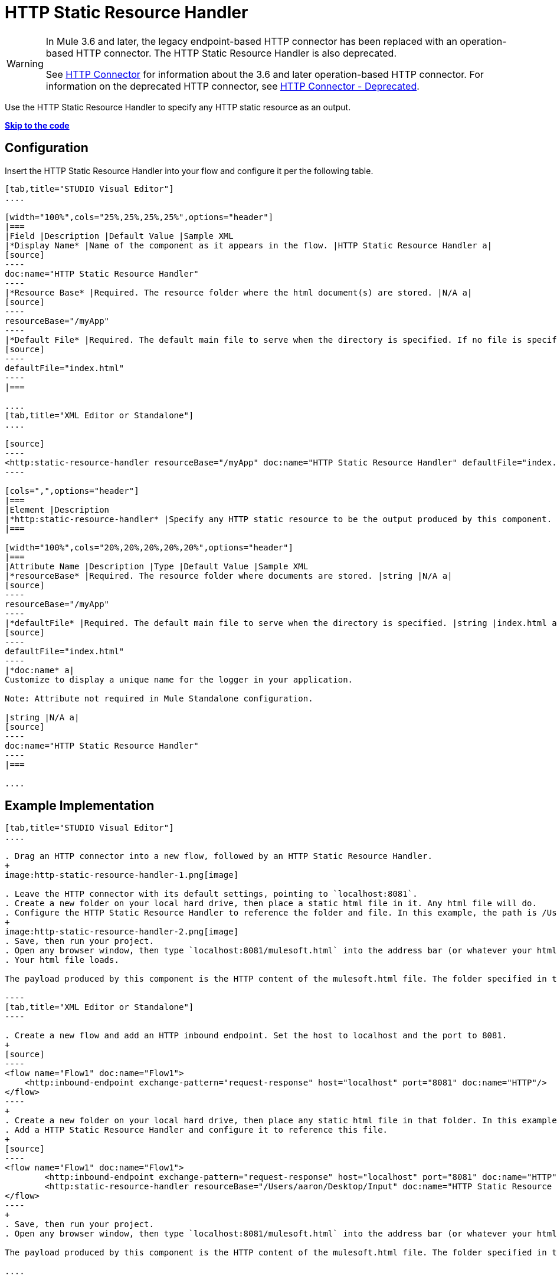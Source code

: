 = HTTP Static Resource Handler

[WARNING]
====
In Mule 3.6 and later, the legacy endpoint-based HTTP connector has been replaced with an operation-based HTTP connector. The HTTP Static Resource Handler is also deprecated.

See link:/mule-user-guide/http-connector[HTTP Connector] for information about the 3.6 and later operation-based HTTP connector. For information on the deprecated HTTP connector, see link:/mule-user-guide/http-connector-deprecated[HTTP Connector - Deprecated].
====

Use the HTTP Static Resource Handler to specify any HTTP static resource as an output. 

*link:#HTTPStaticResourceHandler-CompleteExampleCode[Skip to the code]*

== Configuration

Insert the HTTP Static Resource Handler into your flow and configure it per the following table.

[tabs]
------
[tab,title="STUDIO Visual Editor"]
....

[width="100%",cols="25%,25%,25%,25%",options="header"]
|===
|Field |Description |Default Value |Sample XML
|*Display Name* |Name of the component as it appears in the flow. |HTTP Static Resource Handler a|
[source]
----
doc:name="HTTP Static Resource Handler"
----
|*Resource Base* |Required. The resource folder where the html document(s) are stored. |N/A a|
[source]
----
resourceBase="/myApp"
----
|*Default File* |Required. The default main file to serve when the directory is specified. If no file is specified, index.html will be used. |index.html a|
[source]
----
defaultFile="index.html"
----
|===

....
[tab,title="XML Editor or Standalone"]
....

[source]
----
<http:static-resource-handler resourceBase="/myApp" doc:name="HTTP Static Resource Handler" defaultFile="index.html"/>
----

[cols=",",options="header"]
|===
|Element |Description
|*http:static-resource-handler* |Specify any HTTP static resource to be the output produced by this component. 
|===

[width="100%",cols="20%,20%,20%,20%,20%",options="header"]
|===
|Attribute Name |Description |Type |Default Value |Sample XML
|*resourceBase* |Required. The resource folder where documents are stored. |string |N/A a|
[source]
----
resourceBase="/myApp"
----
|*defaultFile* |Required. The default main file to serve when the directory is specified. |string |index.html a|
[source]
----
defaultFile="index.html"
----
|*doc:name* a|
Customize to display a unique name for the logger in your application.

Note: Attribute not required in Mule Standalone configuration.

|string |N/A a|
[source]
----
doc:name="HTTP Static Resource Handler"
----
|===

....
------

== Example Implementation

[tabs]
------
[tab,title="STUDIO Visual Editor"]
....

. Drag an HTTP connector into a new flow, followed by an HTTP Static Resource Handler.
+
image:http-static-resource-handler-1.png[image]

. Leave the HTTP connector with its default settings, pointing to `localhost:8081`.
. Create a new folder on your local hard drive, then place a static html file in it. Any html file will do.
. Configure the HTTP Static Resource Handler to reference the folder and file. In this example, the path is /Users/aaron/Desktop/Input and the file name is mulesoft.html.
+
image:http-static-resource-handler-2.png[image]
. Save, then run your project.
. Open any browser window, then type `localhost:8081/mulesoft.html` into the address bar (or whatever your html file is named). 
. Your html file loads.

The payload produced by this component is the HTTP content of the mulesoft.html file. The folder specified in the Resource Base may also contain other files such as .css stylesheets or .js scripts that the main .html file can reference.

----
[tab,title="XML Editor or Standalone"]
----

. Create a new flow and add an HTTP inbound endpoint. Set the host to localhost and the port to 8081.
+
[source]
----
<flow name="Flow1" doc:name="Flow1">
    <http:inbound-endpoint exchange-pattern="request-response" host="localhost" port="8081" doc:name="HTTP"/>
</flow>
----
+
. Create a new folder on your local hard drive, then place any static html file in that folder. In this example, the path is /Users/aaron/Desktop/Input and the file name is mulesoft.html.
. Add a HTTP Static Resource Handler and configure it to reference this file.
+
[source]
----
<flow name="Flow1" doc:name="Flow1">
        <http:inbound-endpoint exchange-pattern="request-response" host="localhost" port="8081" doc:name="HTTP"/>
        <http:static-resource-handler resourceBase="/Users/aaron/Desktop/Input" doc:name="HTTP Static Resource Handler" defaultFile="mulesoft.html"/>
</flow>
----
+
. Save, then run your project.
. Open any browser window, then type `localhost:8081/mulesoft.html` into the address bar (or whatever your html file is named).

The payload produced by this component is the HTTP content of the mulesoft.html file. The folder specified in the Resource Base may also contain other files such as .css stylesheets or .js scripts that the main .html file can reference.

....
------

== Complete Example Code

[source]
----
<?xml version="1.0" encoding="UTF-8"?>
<mule xmlns:http="http://www.mulesoft.org/schema/mule/http" xmlns="http://www.mulesoft.org/schema/mule/core" xmlns:doc="http://www.mulesoft.org/schema/mule/documentation" xmlns:spring="http://www.springframework.org/schema/beans" version="EE-3.5.0" xmlns:xsi="http://www.w3.org/2001/XMLSchema-instance" xsi:schemaLocation="http://www.springframework.org/schema/beans http://www.springframework.org/schema/beans/spring-beans-current.xsd

http://www.mulesoft.org/schema/mule/core http://www.mulesoft.org/schema/mule/core/current/mule.xsd

http://www.mulesoft.org/schema/mule/http http://www.mulesoft.org/schema/mule/http/current/mule-http.xsd">

    <flow name="http_static_resource_handler_testFlow1" doc:name="http_static_resource_handler_testFlow1">

        <http:inbound-endpoint exchange-pattern="request-response" host="localhost" port="8081" doc:name="HTTP"/>

        <http:static-resource-handler resourceBase="${app.home}/web" defaultFile="index.html" doc:name="HTTP Static Resource Handler"/>
    </flow>

</mule>
----

[TIP]
In this example, the resource handler deals with documents in the project folder `src/main/app/web`, referenced dynamically through the expression `${app.home}/web`

== See Also

* Add some link:/mule-user-guide/choice-flow-control-reference[conditional logic] to your flow link:/mule-user-guide/routers[routers].
